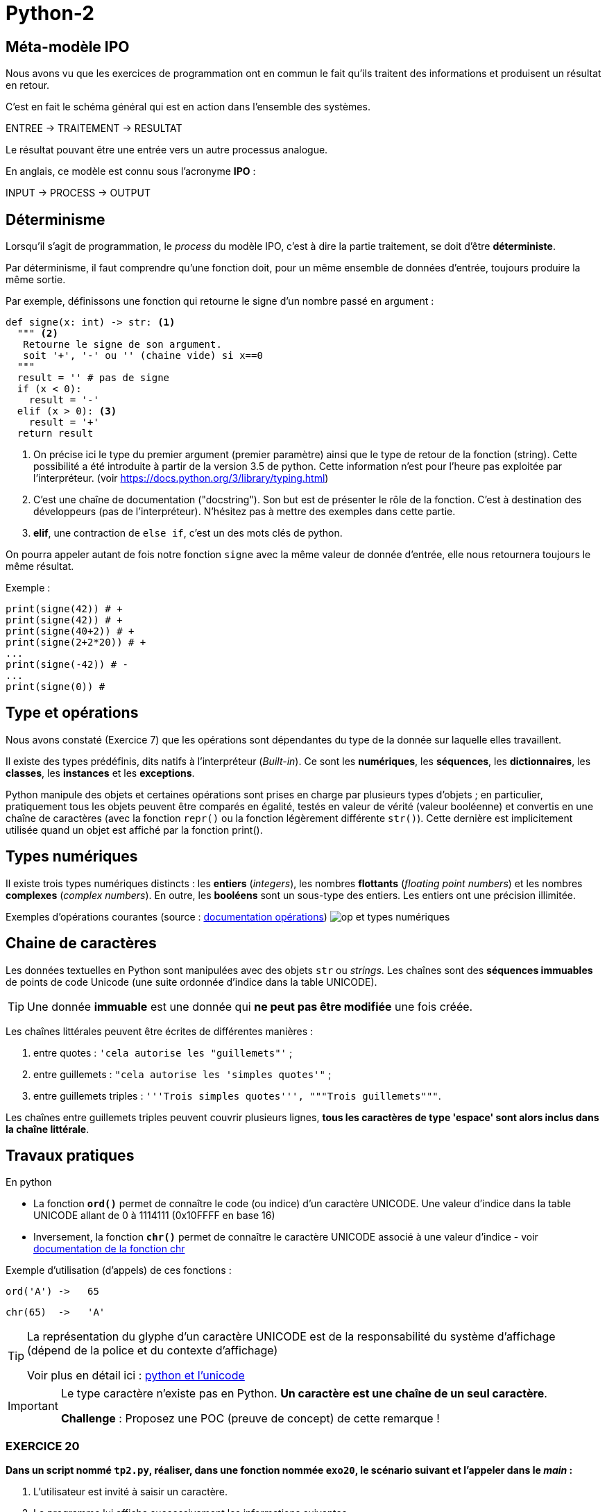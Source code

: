 = Python-2
:imagesdir: ../assets/images

== Méta-modèle IPO

Nous avons vu que les exercices de programmation ont en commun le fait qu'ils traitent des informations et produisent un résultat en retour.

C'est en fait le schéma général qui est en action dans l'ensemble des systèmes.

ENTREE -> TRAITEMENT -> RESULTAT

Le résultat pouvant être une entrée vers un autre processus analogue.

En anglais, ce modèle est connu sous l'acronyme *IPO* :

INPUT -> PROCESS -> OUTPUT

== Déterminisme

Lorsqu'il s'agit de programmation, le _process_ du modèle IPO, c'est à dire la partie traitement, se doit d'être *déterministe*.

Par déterminisme, il faut comprendre qu'une fonction doit, pour un même ensemble de données d'entrée, toujours produire la même sortie.

Par exemple, définissons une fonction qui retourne le signe d'un nombre passé en argument :

[source, python]
----
def signe(x: int) -> str: <1>
  """ <2>
   Retourne le signe de son argument.
   soit '+', '-' ou '' (chaine vide) si x==0
  """
  result = '' # pas de signe
  if (x < 0):
    result = '-'
  elif (x > 0): <3>
    result = '+'
  return result
----

<1> On précise ici le type du premier argument (premier paramètre) ainsi que le type de retour de la fonction (string). Cette possibilité a été introduite à partir de la version 3.5 de python. Cette information n'est pour l'heure pas exploitée par l'interpréteur. (voir https://docs.python.org/3/library/typing.html)

<2> C'est une chaîne de documentation ("docstring"). Son but est de présenter le rôle de la fonction. C'est à destination des développeurs (pas de l'interpréteur). N'hésitez pas à mettre des exemples dans cette partie.
<3> *elif*, une contraction de `else if`, c'est un des mots clés de python.

On pourra appeler autant de fois notre fonction `signe` avec la même valeur de donnée d'entrée, elle nous retournera toujours le même résultat.

Exemple :

[source, python]
----
print(signe(42)) # +
print(signe(42)) # +
print(signe(40+2)) # +
print(signe(2+2*20)) # +
...
print(signe(-42)) # -
...
print(signe(0)) #

----

== Type et opérations

Nous avons constaté (Exercice 7) que les opérations sont dépendantes du type de la donnée sur laquelle elles travaillent.

Il existe des types prédéfinis, dits natifs à l'interpréteur (_Built-in_). Ce sont les *numériques*, les *séquences*, les *dictionnaires*, les *classes*, les *instances* et les *exceptions*.

Python manipule des objets et certaines opérations sont prises en charge par plusieurs types d'objets ; en particulier, pratiquement tous les objets peuvent être comparés en égalité, testés en valeur de vérité (valeur booléenne) et convertis en une chaîne de caractères (avec la fonction `repr()` ou la fonction légèrement différente `str()`). Cette dernière est implicitement utilisée quand un objet est affiché par la fonction print().

== Types numériques

Il existe trois types numériques distincts : les *entiers* (_integers_), les nombres *flottants* (_floating point numbers_) et les nombres *complexes* (_complex numbers_). En outre, les *booléens* sont un sous-type des entiers. Les entiers ont une précision illimitée.

Exemples d'opérations courantes (source : https://docsindex.python.org/fr/3/library/stdtypes.html#numeric-types-int-float-complex[documentation opérations])
image:op-type-numerique.png[op et types numériques]

== Chaine de caractères

Les données textuelles en Python sont manipulées avec des objets `str` ou _strings_. Les chaînes sont des *séquences immuables* de points de code Unicode (une suite ordonnée d'indice dans la table UNICODE).

TIP: Une donnée *immuable* est une donnée qui *ne peut pas être modifiée* une fois créée.


Les chaînes littérales peuvent être écrites de différentes manières :

. entre quotes : `'cela autorise les "guillemets"'` ;

. entre guillemets : `"cela autorise les 'simples quotes'"` ;

. entre guillemets triples : `'''Trois simples quotes''', """Trois guillemets"""`.

Les chaînes entre guillemets triples peuvent couvrir plusieurs lignes, *tous les caractères de type 'espace' sont alors inclus dans la chaîne littérale*.

== Travaux pratiques

En python

• La fonction *`ord()`* permet de connaître le code (ou indice) d'un caractère UNICODE. Une valeur d'indice dans la table UNICODE allant de 0 à 1114111 (0x10FFFF en base 16) 
• Inversement, la fonction *`chr()`* permet de connaître le caractère UNICODE associé à une valeur d'indice - voir https://docs.python.org/fr/3/library/functions.html#chr[documentation de la fonction chr]

Exemple d'utilisation (d'appels) de ces fonctions :

  ord('A') ->   65

  chr(65)  ->   'A'

[TIP]
====
La représentation du glyphe d'un caractère UNICODE est de la responsabilité du système d'affichage (dépend de la police et du contexte d'affichage)

Voir plus en détail ici : https://docs.python.org/fr/3/howto/unicode.html[python et l'unicode]
====

[IMPORTANT]
====
Le type caractère n'existe pas en Python. *Un caractère est une chaîne de un seul caractère*.

*Challenge* : Proposez une POC (preuve de concept) de cette remarque !
====


=== EXERCICE 20


.*Dans un script nommé `tp2.py`, réaliser, dans une fonction nommée `exo20`, le scénario suivant et l'appeler dans le _main_ :*
. L'utilisateur est invité à saisir un caractère.
. Le programme lui affiche successivement les informations suivantes
** Le code du caractère
** Le caractère précédent
** Le caractère suivant

.Exemple d'exécution
[listing]
----
Entrez un caractère, svp : A
 # l'utilisateur choisit le caractère  'A'
 # le programme répond
Le code du caractère est : 65
Le caractère précédent  : @
Le caractère suivant : B
----

=== EXERCICE 21

Voici une spécification de la fonction pred()
[source]
----
fonction pred() : Caractère -> Caractère
 # reçoit un caractère en argument
 # rend, s'il existe, le caractère précédent dans la table UNICODE
 # Sinon retourne None (une autre solution consiste à déclencher une exception)

----

.*À faire dans `tp2.py`*
. Traduire la fonction `pred` en python.
. Concevoir la fonction `succ` (caractère suivant) en python.
. Tester ces 2 fonctions dans une fonction nommée `exo21` appelées dans le main
. Réécrire la fonction `exo20` en `exo20bis` en conséquence.

[TIP]
====
*Comment déclencher une exception en python ?*

Dans le corps de la fonction, utiliser le mot clé *`raise`* suivi d'une classe d'exception et d'un message. Exemple :

[source, python]
----
raise ValueError('A very specific bad thing happened.')
----

Vous pouvez consulter la discussion ici : https://stackoverflow.com/questions/2052390/manually-raising-throwing-an-exception-in-python
[stackoverflow : manually-raising-throwing-an-exception-in-python]

Le déclenchement d'une exception provoque un *arrêt brutal* de l'interprétation du corps de la fonction dans lequel il est lancé, contrôlable par un gestionnaire `try .. catch` 
====

=== EXERCICE 22

Concevoir une fonction nommée `exo22` qui respecte le scénario suivant :

. L'utilisateur est invité à saisir un *code* de caractère
. Le programme affiche, dans un tableau, le caractère correspondant encadré à droite des 5 caractères suivants et à gauche des 5 caractères précédents à condition que leur code soit supérieur ou égal à celui du caractère `espace`.

=== EXERCICE 23

Concevoir une fonction nommée `exo23` qui respecte le scénario suivant :

. L'utilisateur est invité à choisir une 'langue' parmi 3 autres - à vous de les sélectionner parmi https://en.wikipedia.org/wiki/Unicode_block[(url) block Unicode]
. Le programme affiche, dans un tableau, les 16 (ou plus ?) premiers caractères UNICODE correspondants.

Exemple de 'langue' : https://en.wikipedia.org/wiki/Hangul_Syllables[Hangul_Syllables] Coréen. L'indice du block est `U+AC00`. Testons le premier caractère en mode python interactif:

[source, python]
----
>>> ord('\uAC00')
44032

# saute les 2 premiers caractères de la chaine 'U+AC00'
>>> int('U+AC00'[2:], base=16) 
44032

>>> chr(44032)
'가'
----

=== EXERCICE 23Bis

Concevoir une fonction qui attend en 2 paramètres : un indice de block UNICODE et un nombre de caractères à retourner, et qui retourne la chaîne de caractères correspondant à la demande.

Appeler cette fonction dans une nouvelle fonction nommée `exo23bis` et tester cette nouvelle version dans le main.

== Type booléen

Le type `bool` est sous-type de `int`, et définit 2 valeurs particulières : `True` et `False`, pour 1 et zéro respectivement.

Testons ces caractéristiques annoncées via une fonction native de Python nommée `isinstance` qui prend 2 arguments : le premier est l'objet à tester, le second et un type (une classe). Elle rend vrai si le premier argument est du type du second. 

Exemple : `isinstance("42", int)` rendra `False` car "42" est du type `str` et non `int`.    

.POC : type bool is int
[source, python]
----
>>> isinstance(True, bool)
True
>>> isinstance(False, bool)
True

>>> isinstance(True, int)
True
>>> isinstance(False, int)
True

>>> isinstance(True, float)
False

>>> int(True)
1
>>> int(False)
0
----

=== Valeur de vérité

Toute valeur python peut être interprétée en valeur booléenne via la fonction `bool()`

.POC type bool
[source, python]
----
>>> bool(1)
True
>>> bool(0)
False
>>> bool(True)
True
>>> bool('Hello World')
True
>>> bool(42)
True
----

En pratique, toute valeure *différente de zéro ou 'vide'* sera considérée comme `True`.

==== Valeurs considérées comme `False`

Seules quelques constantes littérales sont considérées comme fausse :

* `None` et `False`

TIP: Affecter *`None`* à une variable est une façon de dire que cette variable n'a pas de valeur significative ou "n'a pas encore de valeur".

.Exemple de POC
[source, python]
----
>>> bool(False)
False

>>> bool(None)
False

>>> bool('None')
True
----

* zéro de toute représentation et type numérique : `0, 0_000, 0.0, 0j, Decimal(0), Fraction(0, 1)`

* les chaînes et collections vides : `'', (), [], {}, set(), range(0)`.

Les opérations et fonctions natives dont le résultat est booléen renvoient toujours `0` ou `False` pour faux et `1` ou `True` pour vrai, sauf indication contraire (exception importante : les opérations booléennes or et and renvoient toujours l'une de leurs opérandes).

=== Opérations booléennes  — and, or, not

https://docs.python.org/fr/3/library/stdtypes.html#boolean-operations-and-or-not

.opérateurs par priorité descendante
[cols="1,1,2", options="header"]
|===
|Opération
|Résultat
|Note


|`not x`
| si x est faux, alors `True`, sinon `False`
| `not` a une priorité inférieure à celle des opérateurs non-booléens, donc `not a == b` est interprété comme `not (a == b)` et `a == not b` est une erreur de syntaxe.


|`x and y`
| si x est faux, alors x, sinon y
| C'est un opérateur court-circuit, il n'évalue le deuxième argument que si le premier est vrai.

|`x or y`
| si x est vrai, alors x, sinon y
| C'est un opérateur court-circuit : il n'évalue le deuxième argument que si le premier est faux.
|===

=== Opérateurs de comparaison

Voir le tableau ici : https://docs.python.org/fr/3/library/stdtypes.html#comparisons

== Travaux pratiques

=== EXERCICE 24

.à renseigner
[cols="2,1,2", options="header"]
|===
|Opération
|Résultat
|Justification

|`bool('')` # une chaine vide
|
|

|`bool("")`
|
|

|`bool(' ')` # un espace
|
|

|`bool(2 * 4 - 8)`
|
|

|`bool(42)`
|
|


|`bool(0)`
|
|


|`bool('zéro')`
|
|


|`bool(False)`
|
|


|`bool(False != True)`
|
|


|`bool(True != True)`
|
|

|`bool(True * False)`
|
|


|`bool(True - 1)`
|
|

|===



== Type chaîne de caractères (string)

En python les chaines de caractères sont instances du type `str`, et sont des séquences ordonnées de valeurs (hexadécimal) de point de code UNICODE.

[source, python]
----
>>> "\U00000394"
'Δ'
>>> ord("\U00000394")
916
----
Le terminal peut ne pas être en mesure de représenter le *glyph* du caractère UTF-8. Dans ce cas, le système affiche le point de code.

[source, python]
----
>>> "\U00000394"
'\u0394'
----

Fort heureusement, le développeur utilise rarement les point de code directement, préférant les glyphs dès que permis.

[source, python]
----
>>> print('\u0394\u0395\u0394')
ΔΕΔ

>>> print('ΔΕΔ')
ΔΕΔ

>>> '\u0394\u0395\u0394'[1]
'Ε'

>>> len('\u0394\u0395\u0394')
3

>>> print("Hello World")
Hello World
----



<<<

=== EXERCICE 25 Opérations courantes sur les strings
Voici une liste à compléter, non exhaustive, d'opérations usuelles sur le type `str`, à renseigner par vous-même à partir de ces ressources https://docs.python.org/fr/3/library/stdtypes.html#string-methods[string-methods documentation] et https://docs.python.org/fr/3/library/stdtypes.html#common-sequence-operations[common-sequence-operations]

.à compléter
[cols="1,1,2", options="header"]
|===
|Opération
|Python
|Exemple

| Extraction d'un caractère connaissant sa position dans la chaîne
|
|
| Extraction d'une sous-chaîne
|
|
| Changement de casse

(majuscule \<\-> minuscule)
|
|
| Suppression de "blancs" en queue et/ou en tête
|
|
|Recherche d'une occurrence d'une sous-chaîne dans la chaîne
|
|
| Compteur d'occurrence d'une sous-chaîne dans la chaîne
|
|
| Concaténation

# _création d'une nouvelle `str` à partir de plusieurs autres_.
|
|
| Comparaison
|
|
| Test de chaîne vide
|
|
| Longueur d'une chaîne
(nombre de points de code de la chaîne)
|
|
| Tentative de conversion

(chaîne \<\-> numérique)
|
|
|===



== Travaux pratique

=== EXERCICE 26 FINAL

On vous demande de programmer le scénario suivant (fonction nommée `exo26_final`).

L'utilisateur est invité à entrer *deux lignes* de texte respectant chacune le format suivant :
[listing]
----
<public>;<code produit>;<qté vendue>;<mois>;<année>;<commentaire>
----

Le programme, après avoir vérifié le nombre de champs (6) de chacune de ces lignes, *affiche le détail* des informations  (Mois,  Année, Public, Code Produit, Qté vendue et Commentaire)

Il y a deux cas de figure :

- Le code produit est le même, alors les informations ne seront affichées qu'une seule fois,
- Le code produit est différent, les informations seront affichées en deux fois.

Exemples de scénarios à reproduire

.Scénario A (même code produit pour les deux lignes)
[listing]
----
Entrez une première ligne d'informations de ventes :
F;a12;21;mars;2023; Attention, léger défaut...

Entrez une deuxième ligne d'informations de ventes :
F;a12;14;avril;2023; Attention, léger défaut...

Voici la fiche produit :

	Date : MARS-2001, AVRIL-2023
	Public : FEMME
	Code Produit : A12
	Qté vendue  : 35
	Commentaire : Attention, léger défaut...
----

.Scénario B (codes différents, une ligne sans commentaire)
[listing]
----
Entrez une première ligne d'informations de ventes :
F;a12;21;mars;2023; Attention, léger défaut...
Entrez une deuxième ligne d'informations de ventes :
H;d45;11;mars;2023;

Voici les fiches produit :

Date : MARS-2023
Public : FEMME
Code Produit : A12
Qté vendue  : 21
Commentaire : Attention, léger défaut...

Date : MARS-2023
Public : HOMME
Code Produit : D45
Qté vendue  : 11
Commentaire : AUCUN
----


.Scénario C (mauvais format de ligne)
[listing]
----
Entrez une première ligne d'informations de ventes :
F;a12;21;mars-2001; Attention, léger défaut...
ERREUR de format !
----

[TIP]
====
Pour éviter de faire saisir les 2 lignes à l'utilisateur, vous pouvez lui demander de passer ces informations en argument du programme. Exemple :

`$ python  tp2Final.py < produits.txt`

où `produits.txt` est un fichier texte contenant 2 lignes de produits au format attendu (transmis sur le canal standard)

Le module `fileinput` est très pratique pour ce type d'exploitation. L'exemple ci-dessous affiche le contenu du fichier reçu en argument - *en fait il lit l'entrée standard jusqu'à attendre le symbole de fin de transmission (U+0004 - CTRL+D)*. Testez-le !

[source, python]
----
# https://docs.python.org/3/library/fileinput.html
def process_data() :
    import fileinput
    for line in fileinput.input(encoding="utf-8"):
        print(line)
----

====

==== Pour les plus avancés

On se place dans le scénario A. Nous appellerons *A'* (A prime) ce scénario étendu. Si le code produit est de nouveau saisi sur la deuxième ligne, alors on considère que l'utilisateur souhaite une mise à jour du produit.
Seuls les champs renseignés seront mis à jour.

.*Travail à faire*
. Donner un exemple de scénario A', avec des valeurs comme dans l'énoncé.
. Implémenter et, bien entendu, tester le scénario A'


== Contrôler vos connaissances et contribuer aux QCMs

TODO


